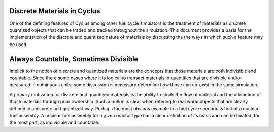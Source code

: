 Discrete Materials in Cyclus
============================

One of the defining features of Cyclus among other fuel cycle
simulators is the treatment of materials as discrete quantized objects
that can be traded and tracked throughout the simulation.  This
document provides a basis for the implementation of the discrete and
quantized nature of materials by discussing the the ways in which such
a feature may be used.

Always Countable, Sometimes Divisible
=====================================

Implicit to the notion of discrete and quantized materials are the
concepts that those materials are both indivisible and countable.
Since there some cases where it is logical to transact materials in
quantities that are divisible and/or measured in cotninuous units,
some discussion is necessary determine how those can co-exist in the
same simulation.

A primary motivation for discrete and quantized materials is the
ability to study the flow of material and the attribution of those
materials through prior ownership.  Such a notion is clear when
refering to real world objects that are clearly defined in a discrete
and quantized way.  Perhaps the most obvious example in a fuel cycle
scenario is that of a nuclear fuel assembly.  A nuclear fuel assembly
for a given reactor type has a clear definition of its mass and can be
treated, for the most part, as indivisible and countable.

